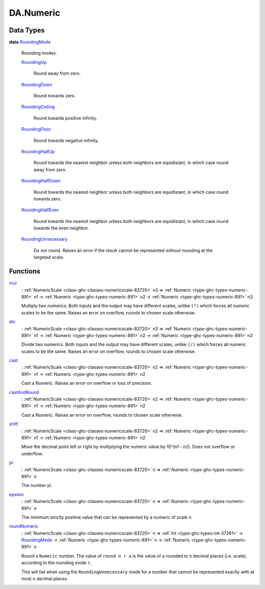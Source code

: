 .. Copyright (c) 2025 Digital Asset (Switzerland) GmbH and/or its affiliates. All rights reserved.
.. SPDX-License-Identifier: Apache-2.0

.. _module-da-numeric-17471:

DA.Numeric
==========

Data Types
----------

.. _type-da-numeric-roundingmode-53864:

**data** `RoundingMode <type-da-numeric-roundingmode-53864_>`_

  Rounding modes\.

  .. _constr-da-numeric-roundingup-99831:

  `RoundingUp <constr-da-numeric-roundingup-99831_>`_

    Round away from zero\.

  .. _constr-da-numeric-roundingdown-63242:

  `RoundingDown <constr-da-numeric-roundingdown-63242_>`_

    Round towards zero\.

  .. _constr-da-numeric-roundingceiling-67218:

  `RoundingCeiling <constr-da-numeric-roundingceiling-67218_>`_

    Round towards positive infinity\.

  .. _constr-da-numeric-roundingfloor-71675:

  `RoundingFloor <constr-da-numeric-roundingfloor-71675_>`_

    Round towards negative infinity\.

  .. _constr-da-numeric-roundinghalfup-22532:

  `RoundingHalfUp <constr-da-numeric-roundinghalfup-22532_>`_

    Round towards the nearest neighbor unless both neighbors
    are equidistant, in which case round away from zero\.

  .. _constr-da-numeric-roundinghalfdown-91305:

  `RoundingHalfDown <constr-da-numeric-roundinghalfdown-91305_>`_

    Round towards the nearest neighbor unless both neighbors
    are equidistant, in which case round towards zero\.

  .. _constr-da-numeric-roundinghalfeven-70729:

  `RoundingHalfEven <constr-da-numeric-roundinghalfeven-70729_>`_

    Round towards the nearest neighbor unless both neighbors
    are equidistant, in which case round towards the even neighbor\.

  .. _constr-da-numeric-roundingunnecessary-42017:

  `RoundingUnnecessary <constr-da-numeric-roundingunnecessary-42017_>`_

    Do not round\. Raises an error if the result cannot
    be represented without rounding at the targeted scale\.

Functions
---------

.. _function-da-numeric-mul-81896:

`mul <function-da-numeric-mul-81896_>`_
  \: :ref:`NumericScale <class-ghc-classes-numericscale-83720>` n3 \=\> :ref:`Numeric <type-ghc-types-numeric-891>` n1 \-\> :ref:`Numeric <type-ghc-types-numeric-891>` n2 \-\> :ref:`Numeric <type-ghc-types-numeric-891>` n3

  Multiply two numerics\. Both inputs and the output may have
  different scales, unlike ``(*)`` which forces all numeric scales
  to be the same\. Raises an error on overflow, rounds to chosen
  scale otherwise\.

.. _function-da-numeric-div-56407:

`div <function-da-numeric-div-56407_>`_
  \: :ref:`NumericScale <class-ghc-classes-numericscale-83720>` n3 \=\> :ref:`Numeric <type-ghc-types-numeric-891>` n1 \-\> :ref:`Numeric <type-ghc-types-numeric-891>` n2 \-\> :ref:`Numeric <type-ghc-types-numeric-891>` n3

  Divide two numerics\. Both inputs and the output may have
  different scales, unlike ``(/)`` which forces all numeric scales
  to be the same\. Raises an error on overflow, rounds to chosen
  scale otherwise\.

.. _function-da-numeric-cast-54256:

`cast <function-da-numeric-cast-54256_>`_
  \: :ref:`NumericScale <class-ghc-classes-numericscale-83720>` n2 \=\> :ref:`Numeric <type-ghc-types-numeric-891>` n1 \-\> :ref:`Numeric <type-ghc-types-numeric-891>` n2

  Cast a Numeric\. Raises an error on overflow or loss of precision\.

.. _function-da-numeric-castandround-59941:

`castAndRound <function-da-numeric-castandround-59941_>`_
  \: :ref:`NumericScale <class-ghc-classes-numericscale-83720>` n2 \=\> :ref:`Numeric <type-ghc-types-numeric-891>` n1 \-\> :ref:`Numeric <type-ghc-types-numeric-891>` n2

  Cast a Numeric\. Raises an error on overflow, rounds to chosen
  scale otherwise\.

.. _function-da-numeric-shift-13796:

`shift <function-da-numeric-shift-13796_>`_
  \: :ref:`NumericScale <class-ghc-classes-numericscale-83720>` n2 \=\> :ref:`Numeric <type-ghc-types-numeric-891>` n1 \-\> :ref:`Numeric <type-ghc-types-numeric-891>` n2

  Move the decimal point left or right by multiplying the numeric
  value by 10\^(n1 \- n2)\. Does not overflow or underflow\.

.. _function-da-numeric-pi-88702:

`pi <function-da-numeric-pi-88702_>`_
  \: :ref:`NumericScale <class-ghc-classes-numericscale-83720>` n \=\> :ref:`Numeric <type-ghc-types-numeric-891>` n

  The number pi\.

.. _function-da-numeric-epsilon-3092:

`epsilon <function-da-numeric-epsilon-3092_>`_
  \: :ref:`NumericScale <class-ghc-classes-numericscale-83720>` n \=\> :ref:`Numeric <type-ghc-types-numeric-891>` n

  The minimum strictly positive value that can be represented by a numeric of scale ``n``\.

.. _function-da-numeric-roundnumeric-41344:

`roundNumeric <function-da-numeric-roundnumeric-41344_>`_
  \: :ref:`NumericScale <class-ghc-classes-numericscale-83720>` n \=\> :ref:`Int <type-ghc-types-int-37261>` \-\> `RoundingMode <type-da-numeric-roundingmode-53864_>`_ \-\> :ref:`Numeric <type-ghc-types-numeric-891>` n \-\> :ref:`Numeric <type-ghc-types-numeric-891>` n

  Round a ``Numeric`` number\. The value of ``round n r a`` is the value
  of ``a`` rounded to ``n`` decimal places (i\.e\. scale), according to the rounding
  mode ``r``\.

  This will fail when using the ``RoundingUnnecessary`` mode for a number that cannot
  be represented exactly with at most ``n`` decimal places\.

